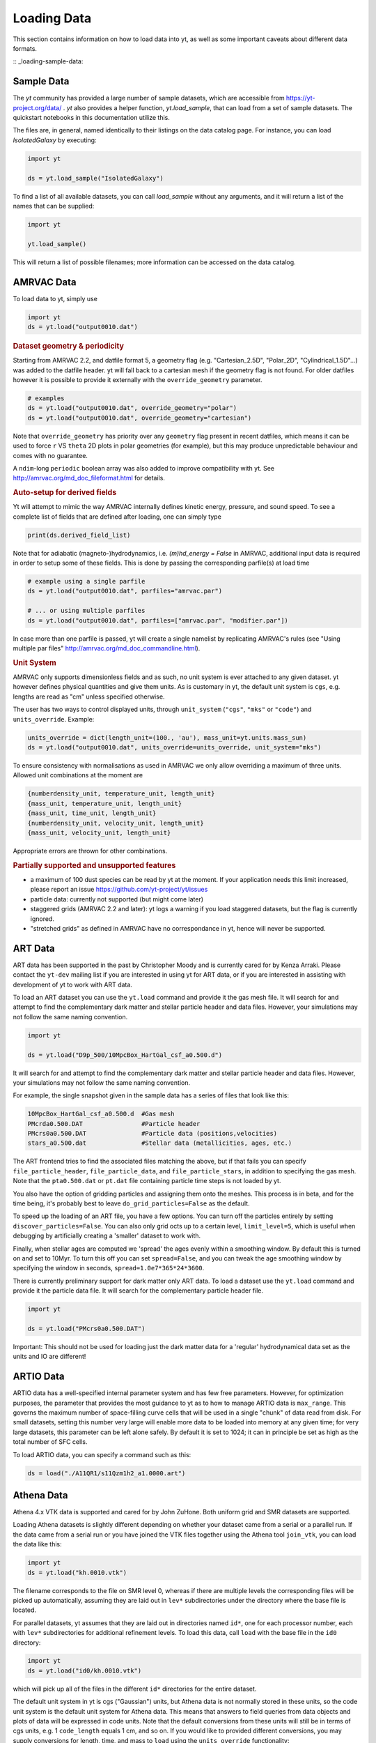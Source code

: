 .. _loading-data:

Loading Data
============

This section contains information on how to load data into yt, as well as
some important caveats about different data formats.

:: _loading-sample-data:

Sample Data
-----------

The `yt` community has provided a large number of sample datasets, which are
accessible from https://yt-project.org/data/ .  `yt` also provides a helper
function, `yt.load_sample`, that can load from a set of sample datasets.  The
quickstart notebooks in this documentation utilize this.

The files are, in general, named identically to their listings on the data
catalog page.  For instance, you can load `IsolatedGalaxy` by executing:

.. code-block:: python

   import yt

   ds = yt.load_sample("IsolatedGalaxy")

To find a list of all available datasets, you can call `load_sample` without any arguments, and it will return a list of the names that can be supplied:

.. code-block:: python

   import yt

   yt.load_sample()

This will return a list of possible filenames; more information can be accessed on the data catalog.

.. _loading-amrvac-data:

AMRVAC Data
-----------

.. note:
   This frontend is brand new and may be subject to rapid change in the
   near future.

To load data to yt, simply use

.. code-block::

  import yt
  ds = yt.load("output0010.dat")


.. rubric:: Dataset geometry & periodicity

Starting from AMRVAC 2.2, and datfile format 5, a geometry flag
(e.g. "Cartesian_2.5D", "Polar_2D", "Cylindrical_1.5D"...) was added
to the datfile header.  yt will fall back to a cartesian mesh if the
geometry flag is not found.  For older datfiles however it is possible
to provide it externally with the ``override_geometry`` parameter.

.. code-block:: python

  # examples
  ds = yt.load("output0010.dat", override_geometry="polar")
  ds = yt.load("output0010.dat", override_geometry="cartesian")

Note that ``override_geometry`` has priority over any ``geometry`` flag
present in recent datfiles, which means it can be used to force ``r``
VS ``theta`` 2D plots in polar geometries (for example), but this may
produce unpredictable behaviour and comes with no guarantee.

A ``ndim``-long ``periodic`` boolean array was also added to improve
compatibility with yt. See http://amrvac.org/md_doc_fileformat.html
for details.

.. rubric:: Auto-setup for derived fields

Yt will attempt to mimic the way AMRVAC internally defines kinetic energy,
pressure, and sound speed. To see a complete list of fields that are defined after
loading, one can simply type

.. code-block:: python

  print(ds.derived_field_list)

Note that for adiabatic (magneto-)hydrodynamics, i.e. `(m)hd_energy = False` in
AMRVAC, additional input data is required in order to setup some of these fields.
This is done by passing the corresponding parfile(s) at load time

.. code-block:: python

  # example using a single parfile
  ds = yt.load("output0010.dat", parfiles="amrvac.par")

  # ... or using multiple parfiles
  ds = yt.load("output0010.dat", parfiles=["amrvac.par", "modifier.par"])

In case more than one parfile is passed, yt will create a single namelist by
replicating AMRVAC's rules (see "Using multiple par files"
http://amrvac.org/md_doc_commandline.html).


.. rubric:: Unit System

AMRVAC only supports dimensionless fields and as such, no unit system
is ever attached to any given dataset.  yt however defines physical
quantities and give them units. As is customary in yt, the default
unit system is ``cgs``, e.g. lengths are read as "cm" unless specified
otherwise.

The user has two ways to control displayed units, through
``unit_system`` (``"cgs"``, ``"mks"`` or ``"code"``) and
``units_override``. Example:

.. code-block:: python

  units_override = dict(length_unit=(100., 'au'), mass_unit=yt.units.mass_sun)
  ds = yt.load("output0010.dat", units_override=units_override, unit_system="mks")

To ensure consistency with normalisations as used in AMRVAC we only allow
overriding a maximum of three units. Allowed unit combinations at the moment are

.. code-block:: none

  {numberdensity_unit, temperature_unit, length_unit}
  {mass_unit, temperature_unit, length_unit}
  {mass_unit, time_unit, length_unit}
  {numberdensity_unit, velocity_unit, length_unit}
  {mass_unit, velocity_unit, length_unit}

Appropriate errors are thrown for other combinations.


.. rubric:: Partially supported and unsupported features

* a maximum of 100 dust species can be read by yt at the moment.
  If your application needs this limit increased, please report an issue
  https://github.com/yt-project/yt/issues
* particle data: currently not supported (but might come later)
* staggered grids (AMRVAC 2.2 and later): yt logs a warning if you load
  staggered datasets, but the flag is currently ignored.
* "stretched grids" as defined in AMRVAC have no correspondance in yt,
  hence will never be supported.

.. note
   Ghost cells exist in .dat files but never read by yt.

.. _loading-art-data:

ART Data
--------

ART data has been supported in the past by Christopher Moody and is currently
cared for by Kenza Arraki.  Please contact the ``yt-dev`` mailing list if you
are interested in using yt for ART data, or if you are interested in assisting
with development of yt to work with ART data.

To load an ART dataset you can use the ``yt.load`` command and provide it the
gas mesh file. It will search for and attempt to find the complementary dark
matter and stellar particle header and data files. However, your simulations may
not follow the same naming convention.

.. code-block:: python

   import yt

   ds = yt.load("D9p_500/10MpcBox_HartGal_csf_a0.500.d")


It will search for and attempt to find the complementary dark matter and stellar
particle header and data files. However, your simulations may not follow the
same naming convention.

For example, the single snapshot given in the sample data has a series of files
that look like this:

.. code-block:: none

   10MpcBox_HartGal_csf_a0.500.d  #Gas mesh
   PMcrda0.500.DAT                #Particle header
   PMcrs0a0.500.DAT               #Particle data (positions,velocities)
   stars_a0.500.dat               #Stellar data (metallicities, ages, etc.)

The ART frontend tries to find the associated files matching the
above, but if that fails you can specify ``file_particle_header``,
``file_particle_data``, and ``file_particle_stars``, in addition to
specifying the gas mesh. Note that the ``pta0.500.dat`` or ``pt.dat``
file containing particle time steps is not loaded by yt.

You also have the option of gridding particles and assigning them onto the
meshes.  This process is in beta, and for the time being, it's probably best to
leave ``do_grid_particles=False`` as the default.

To speed up the loading of an ART file, you have a few options. You can turn
off the particles entirely by setting ``discover_particles=False``. You can
also only grid octs up to a certain level, ``limit_level=5``, which is useful
when debugging by artificially creating a 'smaller' dataset to work with.

Finally, when stellar ages are computed we 'spread' the ages evenly within a
smoothing window. By default this is turned on and set to 10Myr. To turn this
off you can set ``spread=False``, and you can tweak the age smoothing window
by specifying the window in seconds, ``spread=1.0e7*365*24*3600``.

There is currently preliminary support for dark matter only ART data. To load a
dataset use the ``yt.load`` command and provide it the particle data file. It
will search for the complementary particle header file.

.. code-block:: python

   import yt

   ds = yt.load("PMcrs0a0.500.DAT")

Important: This should not be used for loading just the dark matter
data for a 'regular' hydrodynamical data set as the units and IO are
different!


.. _loading-artio-data:

ARTIO Data
----------

ARTIO data has a well-specified internal parameter system and has few free
parameters.  However, for optimization purposes, the parameter that provides
the most guidance to yt as to how to manage ARTIO data is ``max_range``.  This
governs the maximum number of space-filling curve cells that will be used in a
single "chunk" of data read from disk.  For small datasets, setting this number
very large will enable more data to be loaded into memory at any given time;
for very large datasets, this parameter can be left alone safely.  By default
it is set to 1024; it can in principle be set as high as the total number of
SFC cells.

To load ARTIO data, you can specify a command such as this:

.. code-block:: python

   ds = load("./A11QR1/s11Qzm1h2_a1.0000.art")

.. _loading-athena-data:

Athena Data
-----------

Athena 4.x VTK data is supported and cared for by John ZuHone. Both uniform grid
and SMR datasets are supported.

.. note:
   yt also recognizes Fargo3D data written to VTK files as
   Athena data, but support for Fargo3D data is preliminary.

Loading Athena datasets is slightly different depending on whether
your dataset came from a serial or a parallel run. If the data came
from a serial run or you have joined the VTK files together using the
Athena tool ``join_vtk``, you can load the data like this:

.. code-block:: python

   import yt
   ds = yt.load("kh.0010.vtk")

The filename corresponds to the file on SMR level 0, whereas if there
are multiple levels the corresponding files will be picked up
automatically, assuming they are laid out in ``lev*`` subdirectories
under the directory where the base file is located.

For parallel datasets, yt assumes that they are laid out in
directories named ``id*``, one for each processor number, each with
``lev*`` subdirectories for additional refinement levels. To load this
data, call ``load`` with the base file in the ``id0`` directory:

.. code-block:: python

   import yt
   ds = yt.load("id0/kh.0010.vtk")

which will pick up all of the files in the different ``id*`` directories for
the entire dataset.

The default unit system in yt is cgs ("Gaussian") units, but Athena data is not
normally stored in these units, so the code unit system is the default unit
system for Athena data. This means that answers to field queries from data
objects and plots of data will be expressed in code units. Note that the default
conversions from these units will still be in terms of cgs units, e.g. 1
``code_length`` equals 1 cm, and so on. If you would like to provided different
conversions, you may supply conversions for length, time, and mass to ``load``
using the ``units_override`` functionality:

.. code-block:: python

   import yt

   units_override = {"length_unit": (1.0, "Mpc"),
                     "time_unit": (1.0, "Myr"),
                     "mass_unit": (1.0e14, "Msun")}

   ds = yt.load("id0/cluster_merger.0250.vtk", units_override=units_override)

This means that the yt fields, e.g. ``("gas","density")``,
``("gas","velocity_x")``, ``("gas","magnetic_field_x")``, will be in cgs units
(or whatever unit system was specified), but the Athena fields, e.g.,
``("athena","density")``, ``("athena","velocity_x")``,
``("athena","cell_centered_B_x")``, will be in code units.

Some 3D Athena outputs may have large grids (especially parallel datasets
subsequently joined with the ``join_vtk`` script), and may benefit from being
subdivided into "virtual grids". For this purpose, one can pass in the
``nprocs`` parameter:

.. code-block:: python

   import yt

   ds = yt.load("sloshing.0000.vtk", nprocs=8)

which will subdivide each original grid into ``nprocs`` grids. Note that this
parameter is independent of the number of MPI tasks assigned to analyze the data
set in parallel (see :ref:`parallel-computation`), and ideally should be (much)
larger than this.

.. note::

    Virtual grids are only supported (and really only necessary) for 3D data.

Alternative values for the following simulation parameters may be specified
using a ``parameters`` dict, accepting the following keys:

* ``gamma``: ratio of specific heats, Type: Float. If not specified, 
  :math:`\gamma = 5/3` is assumed.
* ``geometry``: Geometry type, currently accepts ``"cartesian"`` or
  ``"cylindrical"``. Default is ``"cartesian"``.
* ``periodicity``: Is the domain periodic? Type: Tuple of boolean values
  corresponding to each dimension. Defaults to ``True`` in all directions.
* ``mu``: mean molecular weight, Type: Float. If not specified, :math:`\mu = 0.6`
  (for a fully ionized primordial plasma) is assumed.

.. code-block:: python

   import yt

   parameters = {"gamma":4./3., "geometry":"cylindrical",
                 "periodicity":(False,False,False)}

   ds = yt.load("relativistic_jet_0000.vtk", parameters=parameters)

.. rubric:: Caveats

* yt primarily works with primitive variables. If the Athena dataset contains
  conservative variables, the yt primitive fields will be generated from the
  conserved variables on disk.
* Special relativistic datasets may be loaded, but at this time not all of
  their fields are fully supported. In particular, the relationships between
  quantities such as pressure and thermal energy will be incorrect, as it is
  currently assumed that their relationship is that of an ideal a
  :math:`\gamma`-law equation of state. This will be rectified in a future
  release.
* Domains may be visualized assuming periodicity.
* Particle list data is currently unsupported.

.. note::

   The old behavior of supplying unit conversions using a ``parameters``
   dict supplied to ``load`` for Athena datasets is still supported, but is
   being deprecated in favor of ``units_override``, which provides the same
   functionality.

.. _loading-athena-pp-data:

Athena++ Data
-------------

Athena++ HDF5 data is supported and cared for by John ZuHone. Uniform-grid, SMR,
and AMR datasets in cartesian coordinates are fully supported. Support for
curvilinear coordinates and logarithmic cell sizes exists, but is preliminary.
For the latter type of dataset, the data will be loaded in as a semi-structured
mesh dataset. See :ref:`loading-semi-structured-mesh-data` for more details on
how this works in yt.

The default unit system in yt is cgs ("Gaussian") units, but Athena++ data is
not normally stored in these units, so the code unit system is the default unit
system for Athena++ data. This means that answers to field queries from data
objects and plots of data will be expressed in code units. Note that the default
conversions from these units will still be in terms of cgs units, e.g. 1
``code_length`` equals 1 cm, and so on. If you would like to provided different
conversions, you may supply conversions for length, time, and mass to ``load``
using the ``units_override`` functionality:

.. code-block:: python

   import yt

   units_override = {"length_unit":(1.0,"Mpc"),
                     "time_unit"(1.0,"Myr"),
                     "mass_unit":(1.0e14,"Msun")}

   ds = yt.load("AM06/AM06.out1.00400.athdf", units_override=units_override)

This means that the yt fields, e.g. ``("gas","density")``,
``("gas","velocity_x")``, ``("gas","magnetic_field_x")``, will be in cgs units
(or whatever unit system was specified), but the Athena fields, e.g.,
``("athena_pp","density")``, ``("athena_pp","vel1")``, ``("athena_pp","Bcc1")``,
will be in code units.

Alternative values for the following simulation parameters may be specified
using a ``parameters`` dict, accepting the following keys:

* ``gamma``: ratio of specific heats, Type: Float. If not specified, 
  :math:`\gamma = 5/3` is assumed.
* ``geometry``: Geometry type, currently accepts ``"cartesian"`` or
  ``"cylindrical"``. Default is ``"cartesian"``.
* ``periodicity``: Is the domain periodic? Type: Tuple of boolean values
  corresponding to each dimension. Defaults to ``True`` in all directions.
* ``mu``: mean molecular weight, Type: Float. If not specified, :math:`\mu = 0.6`
  (for a fully ionized primordial plasma) is assumed.

.. rubric:: Caveats

* yt primarily works with primitive variables. If the Athena++ dataset contains
  conservative variables, the yt primitive fields will be generated from the
  conserved variables on disk.
* Special relativistic datasets may be loaded, but at this time not all of their
  fields are fully supported. In particular, the relationships between
  quantities such as pressure and thermal energy will be incorrect, as it is
  currently assumed that their relationship is that of an ideal
  :math:`\gamma`-law equation of state. This will be rectified in a future
  release.
* Domains may be visualized assuming periodicity.

.. _loading-orion-data:

AMReX / BoxLib Data
-------------------

AMReX and BoxLib share a frontend (currently named `boxlib`), since
the file format nearly identical.  yt has been tested with AMReX/BoxLib
data generated by Orion, Nyx, Maestro, Castro, IAMR, and
WarpX. Currently it is cared for by a combination of Andrew Myers,
Matthew Turk, and Mike Zingale.

To load an AMReX/BoxLib dataset, you can use the ``yt.load`` command on
the plotfile directory name.  In general, you must also have the
``inputs`` file in the base directory, but Maestro, Castro, Nyx, and WarpX will get
all the necessary parameter information from the ``job_info`` file in
the plotfile directory.  For instance, if you were in a
directory with the following files:

.. code-block:: none

   inputs
   pltgmlcs5600/
   pltgmlcs5600/Header
   pltgmlcs5600/Level_0
   pltgmlcs5600/Level_0/Cell_H
   pltgmlcs5600/Level_1
   pltgmlcs5600/Level_1/Cell_H
   pltgmlcs5600/Level_2
   pltgmlcs5600/Level_2/Cell_H
   pltgmlcs5600/Level_3
   pltgmlcs5600/Level_3/Cell_H
   pltgmlcs5600/Level_4
   pltgmlcs5600/Level_4/Cell_H

You would feed it the filename ``pltgmlcs5600``:

.. code-block:: python

   import yt
   ds = yt.load("pltgmlcs5600")

For Maestro, Castro, Nyx, and WarpX, you would not need the ``inputs`` file, and you
would have a ``job_info`` file in the plotfile directory.

.. rubric:: Caveats

* yt does not read the Maestro base state (although you can have Maestro
  map it to a full Cartesian state variable before writing the plotfile
  to get around this).  E-mail the dev list if you need this support.
* yt supports AMReX/BoxLib particle data stored in the standard format used
  by Nyx and WarpX, and optionally Castro. It currently does not support the ASCII particle
  data used by Maestro and Castro.
* For Maestro, yt aliases either "tfromp" or "tfromh to" ``temperature``
  depending on the value of the ``use_tfromp`` runtime parameter.
* For Maestro, some velocity fields like ``velocity_magnitude`` or
  ``mach_number`` will always use the on-disk value, and not have yt
  derive it, due to the complex interplay of the base state velocity.

Viewing raw fields in WarpX
^^^^^^^^^^^^^^^^^^^^^^^^^^^

Most AMReX/BoxLib codes output cell-centered data. If the underlying discretization
is not cell-centered, then fields are typically averaged to cell centers before
they are written to plot files for visualization. WarpX, however, has the option
to output the raw (i.e., not averaged to cell centers) data as well.  If you
run your WarpX simulation with ``warpx.plot_raw_fields = 1`` in your inputs
file, then you should get an additional ``raw_fields`` subdirectory inside your
plot file. When you load this dataset, yt will have additional on-disk fields
defined, with the "raw" field type:

.. code-block:: python

    import yt
    ds = yt.load("Laser/plt00015/")
    print(ds.field_list)

The raw fields in WarpX are nodal in at least one direction. We define a field
to be "nodal" in a given direction if the field data is defined at the "low"
and "high" sides of the cell in that direction, rather than at the cell center.
Instead of returning one field value per cell selected, nodal fields return a
number of values, depending on their centering. This centering is marked by
a `nodal_flag` that describes whether the fields is nodal in each dimension.
``nodal_flag = [0, 0, 0]`` means that the field is cell-centered, while
``nodal_flag = [0, 0, 1]`` means that the field is nodal in the z direction
and cell centered in the others, i.e. it is defined on the z faces of each cell.
``nodal_flag = [1, 1, 0]`` would mean that the field is centered in the z direction,
but nodal in the other two, i.e. it lives on the four cell edges that are normal
to the z direction.

.. code-block:: python

    ds.index
    ad = ds.all_data()
    print(ds.field_info[('raw', 'Ex')].nodal_flag)
    print(ad['raw', 'Ex'].shape)
    print(ds.field_info[('raw', 'Bx')].nodal_flag)
    print(ad['raw', 'Bx'].shape)
    print(ds.field_info[('boxlib', 'Bx')].nodal_flag)
    print(ad['boxlib', 'Bx'].shape)

Here, the field ``('raw', 'Ex')`` is nodal in two directions, so four values per cell
are returned, corresponding to the four edges in each cell on which the variable
is defined. ``('raw', 'Bx')`` is nodal in one direction, so two values are returned
per cell. The standard, averaged-to-cell-centers fields are still available.

Currently, slices and data selection are implemented for nodal fields. Projections,
volume rendering, and many of the analysis modules will not work.

.. _loading-pluto-data:

Pluto Data
----------

Support for Pluto AMR data is provided through the Chombo frontend, which
is currently maintained by Andrew Myers. Pluto output files that don't use
the Chombo HDF5 format are currently not supported. To load a Pluto dataset,
you can use the ``yt.load`` command on the ``*.hdf5`` files. For example, the
KelvinHelmholtz sample dataset is a directory that contains the following
files:

.. code-block:: none

   data.0004.hdf5
   pluto.ini

To load it, you can navigate into that directory and do:

.. code-block:: python

   import yt
   ds = yt.load("data.0004.hdf5")

The ``pluto.ini`` file must also be present alongside the HDF5 file.
By default, all of the Pluto fields will be in code units.

.. _loading-enzo-data:

Enzo Data
---------

Enzo data is fully supported and cared for by Matthew Turk.  To load an Enzo
dataset, you can use the ``yt.load`` command and provide it the dataset name.
This would be the name of the output file, and it
contains no extension.  For instance, if you have the following files:

.. code-block:: none

   DD0010/
   DD0010/data0010
   DD0010/data0010.index
   DD0010/data0010.cpu0000
   DD0010/data0010.cpu0001
   DD0010/data0010.cpu0002
   DD0010/data0010.cpu0003

You would feed the ``load`` command the filename ``DD0010/data0010`` as
mentioned.

.. code-block:: python

   import yt
   ds = yt.load("DD0010/data0010")

.. rubric:: Caveats

* There are no major caveats for Enzo usage
* Units should be correct, if you utilize standard unit-setting routines.  yt
  will notify you if it cannot determine the units, although this
  notification will be passive.
* 2D and 1D data are supported, but the extraneous dimensions are set to be
  of length 1.0 in "code length" which may produce strange results for volume
  quantities.


Enzo MHDCT data
^^^^^^^^^^^^^^^

The electric and magnetic fields for Enzo MHDCT simulations are defined on cell
faces, unlike other Enzo fields which are defined at cell centers. In yt, we
call face-centered fields like this "nodal".  We define a field to be nodal in
a given direction if the field data is defined at the "low" and "high" sides of
the cell in that direction, rather than at the cell center.  Instead of
returning one field value per cell selected, nodal fields return a number of
values, depending on their centering. This centering is marked by a `nodal_flag`
that describes whether the fields is nodal in each dimension.  ``nodal_flag =
[0, 0, 0]`` means that the field is cell-centered, while ``nodal_flag = [0, 0,
1]`` means that the field is nodal in the z direction and cell centered in the
others, i.e. it is defined on the z faces of each cell.  ``nodal_flag = [1, 1,
0]`` would mean that the field is centered in the z direction, but nodal in the
other two, i.e. it lives on the four cell edges that are normal to the z
direction.

.. code-block:: python

    ds.index
    ad = ds.all_data()
    print(ds.field_info[('enzo', 'Ex')].nodal_flag)
    print(ad['raw', 'Ex'].shape)
    print(ds.field_info[('enzo', 'BxF')].nodal_flag)
    print(ad['raw', 'Bx'].shape)
    print(ds.field_info[('enzo', 'Bx')].nodal_flag)
    print(ad['boxlib', 'Bx'].shape)

Here, the field ``('enzo', 'Ex')`` is nodal in two directions, so four values
per cell are returned, corresponding to the four edges in each cell on which the
variable is defined. ``('enzo', 'BxF')`` is nodal in one direction, so two
values are returned per cell. The standard, non-nodal field ``('enzo', 'Bx')``
is also available.

Currently, slices and data selection are implemented for nodal
fields. Projections, volume rendering, and many of the analysis modules will not
work.

.. _loading-enzop-data:

Enzo-P Data
-----------

Enzo-P outputs have three types of files.

.. code-block:: none

   hello-0200/
   hello-0200/hello-0200.block_list
   hello-0200/hello-0200.file_list
   hello-0200/hello-0200.hello-c0020-p0000.h5

To load Enzo-P data into yt, provide the block list file:

.. code-block:: python

   import yt
   ds = yt.load("hello-0200/hello-0200.block_list")

Mesh and particle fields are fully supported for 1, 2, and 3D datasets.  Enzo-P
supports arbitrary particle types defined by the user.  The available particle
types will be known as soon as the dataset index is created.

.. code-block:: python

   ds = yt.load("ENZOP_DD0140/ENZOP_DD0140.block_list")
   ds.index
   print(ds.particle_types)
   print(ds.particle_type_counts)
   print(ds.r["dark", "particle_position"])

.. rubric:: Caveats

* The Enzo-P output format is still evolving somewhat as the code is being
  actively developed. This frontend will be updated as development continues
  and backward compatibility may occasionally be broken until the file format
  has converged.

.. _loading-exodusii-data:

Exodus II Data
--------------

.. note::

   To load Exodus II data, you need to have the `netcdf4 <http://unidata.github.io/
   netcdf4-python/>`_ python interface installed.

Exodus II is a file format for Finite Element datasets that is used by the MOOSE
framework for file IO. Support for this format (and for unstructured mesh data in
general) is a new feature as of yt 3.3, so while we aim to fully support it, we
also expect there to be some buggy features at present. Currently, yt can visualize
quads, hexes, triangles, and tetrahedral element types at first order. Additionally,
there is experimental support for the high-order visualization of 20-node hex elements.
Development of more high-order visualization capability is a work in progress.

To load an Exodus II dataset, you can use the ``yt.load`` command on the Exodus II
file:

.. code-block:: python

   import yt
   ds = yt.load("MOOSE_sample_data/out.e-s010", step=0)

Because Exodus II datasets can have multiple steps (which can correspond to time steps,
Picard iterations, non-linear solve iterations, etc...), you can also specify a step
argument when you load an Exodus II data that defines the index at which to look when
you read data from the file. Omitting this argument is the same as passing in 0, and
setting ``step=-1`` selects the last time output in the file.

You can access the connectivity information directly by doing:

.. code-block:: python

   import yt
   ds = yt.load("MOOSE_sample_data/out.e-s010", step=-1)
   print(ds.index.meshes[0].connectivity_coords)
   print(ds.index.meshes[0].connectivity_indices)
   print(ds.index.meshes[1].connectivity_coords)
   print(ds.index.meshes[1].connectivity_indices)

This particular dataset has two meshes in it, both of which are made of 8-node hexes.
yt uses a field name convention to access these different meshes in plots and data
objects. To see all the fields found in a particular dataset, you can do:

.. code-block:: python

   import yt
   ds = yt.load("MOOSE_sample_data/out.e-s010")
   print(ds.field_list)

This will give you a list of field names like ``('connect1', 'diffused')`` and
``('connect2', 'convected')``. Here, fields labelled with ``'connect1'`` correspond to the
first mesh, and those with ``'connect2'`` to the second, and so on. To grab the value
of the ``'convected'`` variable at all the nodes in the first mesh, for example, you
would do:

.. code-block:: python

   import yt
   ds = yt.load("MOOSE_sample_data/out.e-s010")
   ad = ds.all_data()  # geometric selection, this just grabs everything
   print(ad['connect1', 'convected'])

In this dataset, ``('connect1', 'convected')`` is nodal field, meaning that the field values
are defined at the vertices of the elements. If we examine the shape of the returned array:

.. code-block:: python

   import yt
   ds = yt.load("MOOSE_sample_data/out.e-s010")
   ad = ds.all_data()
   print(ad['connect1', 'convected'].shape)

we see that this mesh has 12480 8-node hexahedral elements, and that we get 8 field values
for each element. To get the vertex positions at which these field values are defined, we
can do, for instance:

.. code-block:: python

   import yt
   ds = yt.load("MOOSE_sample_data/out.e-s010")
   ad = ds.all_data()
   print(ad['connect1', 'vertex_x'])

If we instead look at an element-centered field, like ``('connect1', 'conv_indicator')``,
we get:

.. code-block:: python

   import yt
   ds = yt.load("MOOSE_sample_data/out.e-s010")
   ad = ds.all_data()
   print(ad['connect1', 'conv_indicator'].shape)

we instead get only one field value per element.

For information about visualizing unstructured mesh data, including Exodus II datasets,
please see :ref:`unstructured-mesh-slices` and :ref:`unstructured_mesh_rendering`.

Displacement Fields
^^^^^^^^^^^^^^^^^^^

Finite element codes often solve for the displacement of each vertex from its
original position as a node variable, rather than updating the actual vertex
positions with time. For analysis and visualization, it is often useful to turn
these displacements on or off, and to be able to scale them arbitrarily to
emphasize certain features of the solution. To allow this, if ``yt`` detects
displacement fields in an Exodus II dataset (using the convention that they will
be named ``disp_x``, ``disp_y``, etc...), it will optionally add these to
the mesh vertex positions for the purposes of visualization. Displacement fields
can be controlled when a dataset is loaded by passing in an optional dictionary
to the ``yt.load`` command. This feature is turned off by default, meaning that
a dataset loaded as

.. code-block:: python

   import yt
   ds = yt.load("MOOSE_sample_data/mps_out.e")

will not include the displacements in the vertex positions. The displacements can
be turned on separately for each mesh in the file by passing in a tuple of
(scale, offset) pairs for the meshes you want to enable displacements for.
For example, the following code snippet turns displacements on for the second
mesh, but not the first:

.. code-block:: python

    import yt
    ds = yt.load("MOOSE_sample_data/mps_out.e", step=10,
                 displacements={'connect2': (1.0, [0.0, 0.0, 0.0])})

The displacements can also be scaled by an arbitrary factor before they are
added in to the vertex positions. The following code turns on displacements
for both ``connect1`` and ``connect2``, scaling the former by a factor of 5.0
and the later by a factor of 10.0:

.. code-block:: python

    import yt
    ds = yt.load("MOOSE_sample_data/mps_out.e", step=10,
                 displacements={'connect1': (5.0, [0.0, 0.0, 0.0]),
                                'connect2': (10.0, [0.0, 0.0, 0.0])})

Finally, we can also apply an arbitrary offset to the mesh vertices after
the scale factor is applied. For example, the following code scales all
displacements in the second mesh by a factor of 5.0, and then shifts
each vertex in the mesh by 1.0 unit in the z-direction:

.. code-block:: python

    import yt
    ds = yt.load("MOOSE_sample_data/mps_out.e", step=10,
                  displacements={'connect2': (5.0, [0.0, 0.0, 1.0])})

.. _loading-fits-data:

FITS Data
---------

FITS data is *mostly* supported and cared for by John ZuHone. In order to
read FITS data, `AstroPy <https://www.astropy.org>`_ must be installed. FITS
data cubes can be loaded in the same way by yt as other datasets. yt
can read FITS image files that have the following (case-insensitive) suffixes:

* fits
* fts
* fits.gz
* fts.gz

yt can currently read two kinds of FITS files: FITS image files and FITS
binary table files containing positions, times, and energies of X-ray
events. These are described in more detail below. 

Types of FITS Datasets Supported by yt
^^^^^^^^^^^^^^^^^^^^^^^^^^^^^^^^^^^^^^

yt FITS Data Standard
"""""""""""""""""""""

yt has facilities for creating 2 and 3-dimensional FITS images from derived, 
fixed-resolution data products from other datasets. These include images 
produced from slices, projections, and 3D covering grids. The resulting
FITS images are fully-describing in that unit, parameter, and coordinate 
information is passed from the original dataset. These can be created via the 
:class:`~yt.visualization.fits_image.FITSImageData` class and its subclasses. 
For information about how to use these special classes, see 
:ref:`writing_fits_images`.

Once you have produced a FITS file in this fashion, you can load it using
yt and it will be detected as a ``YTFITSDataset`` object, and it can be analyzed
in the same way as any other dataset in yt. 

Astronomical Image Data
"""""""""""""""""""""""

These files are one of three types:

* Generic two-dimensional FITS images in sky coordinates
* Three or four-dimensional "spectral cubes"
* *Chandra* event files

These FITS images typically are in celestial or galactic coordinates, and
for 3D spectral cubes the third axis is typically in velocity, wavelength,
or frequency units. For these datasets, since yt does not yet recognize 
non-spatial axes, the coordinates are in units of the image pixels. The
coordinates of these pixels in the WCS coordinate systems will be available
in separate fields. 

Often, the aspect ratio of 3D spectral cubes can be far from unity. Because yt
sets the pixel scale as the ``code_length``, certain visualizations (such as
volume renderings) may look extended or distended in ways that are
undesirable. To adjust the width in ``code_length`` of the spectral axis, set
``spectral_factor`` equal to a constant which gives the desired scaling, or set
it to ``"auto"`` to make the width the same as the largest axis in the sky
plane:

.. code-block:: python

   ds = yt.load("m33_hi.fits.gz", spectral_factor=0.1)

For 4D spectral cubes, the fourth axis is assumed to be composed of different 
fields altogether (e.g., Stokes parameters for radio data).

*Chandra* X-ray event data, which is in tabular form, will be loaded as 
particle fields in yt, but a grid will be constructed from the WCS 
information in the FITS header. There is a helper function, 
``setup_counts_fields``, which may be used to make deposited image fields 
from the event data for different energy bands (for an example see 
:ref:`xray_fits`).

Generic FITS Images
"""""""""""""""""""

If the FITS file contains images but does not have adequate header information
to fall into one of the above categories, yt will still load the data, but 
the resulting field and/or coordinate information will necessarily be 
incomplete. Field names may not be descriptive, and units may be incorrect. To
get the full use out of yt for FITS files, make sure that the file is sufficiently
self-descripting to fall into one of the above categories.

Making the Most of yt for FITS Data
^^^^^^^^^^^^^^^^^^^^^^^^^^^^^^^^^^^

yt will load data without WCS information and/or some missing header keywords, 
but the resulting field and/or coordinate information will necessarily be 
incomplete. For example, field names may not be descriptive, and units will not 
be correct. To get the full use out of yt for FITS files, make sure that for
each image HDU the following standard header keywords have sensible values:

* ``CDELTx``: The pixel width in along axis ``x``
* ``CRVALx``: The coordinate value at the reference position along axis ``x``
* ``CRPIXx``: The reference pixel along axis ``x``
* ``CTYPEx``: The projection type of axis ``x``
* ``CUNITx``: The units of the coordinate along axis ``x``
* ``BTYPE``: The type of the image, this will be used as the field name
* ``BUNIT``: The units of the image

FITS header keywords can easily be updated using AstroPy. For example,
to set the ``BTYPE`` and ``BUNIT`` keywords:

.. code-block:: python

   from astropy.io import fits
   f = fits.open("xray_flux_image.fits", mode="update")
   f[0].header["BUNIT"] = "cts/s/pixel"
   f[0].header["BTYPE"] = "flux"
   f.flush()
   f.close()


FITS Data Decomposition
^^^^^^^^^^^^^^^^^^^^^^^

Though a FITS image is composed of a single array in the FITS file,
upon being loaded into yt it is automatically decomposed into grids:

.. code-block:: python

   import yt
   ds = yt.load("m33_hi.fits")
   ds.print_stats()

.. parsed-literal::

   level  # grids         # cells     # cells^3
   ----------------------------------------------
     0       512          981940800       994
   ----------------------------------------------
             512          981940800

For 3D spectral-cube data, the decomposition into grids will be done along the
spectral axis since this will speed up many common operations for this
particular type of dataset.

yt will generate its own domain decomposition, but the number of grids can be
set manually by passing the ``nprocs`` parameter to the ``load`` call:

.. code-block:: python

   ds = yt.load("m33_hi.fits", nprocs=64)

Fields in FITS Datasets
^^^^^^^^^^^^^^^^^^^^^^^

Multiple fields can be included in a FITS dataset in several different ways.
The first way, and the simplest, is if more than one image HDU is
contained within the same file. The field names will be determined by the
value of ``BTYPE`` in the header, and the field units will be determined by
the value of ``BUNIT``. The second way is if a dataset has a fourth axis,
with each slice along this axis corresponding to a different field. In this
case, the field names will be determined by the value of the ``CTYPE4`` keyword
and the index of the slice. So, for example, if ``BTYPE`` = ``"intensity"`` and
``CTYPE4`` = ``"stokes"``, then the fields will be named
``"intensity_stokes_1"``, ``"intensity_stokes_2"``, and so on.

The third way is if auxiliary files are included along with the main file, like so:

.. code-block:: python

   ds = yt.load("flux.fits", auxiliary_files=["temp.fits","metal.fits"])

The image blocks in each of these files will be loaded as a separate field,
provided they have the same dimensions as the image blocks in the main file.

Additionally, fields corresponding to the WCS coordinates will be generated
based on the corresponding ``CTYPEx`` keywords. When queried, these fields
will be generated from the pixel coordinates in the file using the WCS
transformations provided by AstroPy.

.. note::

  Each FITS image from a single dataset, whether from one file or from one of
  multiple files, must have the same dimensions and WCS information as the
  first image in the primary file. If this is not the case,
  yt will raise a warning and will not load this field.

.. _additional_fits_options:

Additional Options
^^^^^^^^^^^^^^^^^^

The following are additional options that may be passed to the ``load`` command
when analyzing FITS data:

``nan_mask``
""""""""""""

FITS image data may include ``NaNs``. If you wish to mask this data out,
you may supply a ``nan_mask`` parameter, which may either be a
single floating-point number (applies to all fields) or a Python dictionary
containing different mask values for different fields:

.. code-block:: python

   # passing a single float for all images
   ds = yt.load("m33_hi.fits", nan_mask=0.0)

   # passing a dict
   ds = yt.load("m33_hi.fits", nan_mask={"intensity":-1.0,"temperature":0.0})

``suppress_astropy_warnings``
"""""""""""""""""""""""""""""

Generally, AstroPy may generate a lot of warnings about individual FITS
files, many of which you may want to ignore. If you want to see these
warnings, set ``suppress_astropy_warnings = False``.

Miscellaneous Tools for Use with FITS Data
^^^^^^^^^^^^^^^^^^^^^^^^^^^^^^^^^^^^^^^^^^

A number of tools have been prepared for use with FITS data that enhance yt's
visualization and analysis capabilities for this particular type of data. These
are included in the ``yt.frontends.fits.misc`` module, and can be imported like
so:

.. code-block:: python

  from yt.frontends.fits.misc import setup_counts_fields, PlotWindowWCS, ds9_region

``setup_counts_fields``
"""""""""""""""""""""""

This function can be used to create image fields from X-ray counts data in
different energy bands:

.. code-block:: python

  ebounds = [(0.1,2.0),(2.0,5.0)] # Energies are in keV
  setup_counts_fields(ds, ebounds)

which would make two fields, ``"counts_0.1-2.0"`` and ``"counts_2.0-5.0"``,
and add them to the field registry for the dataset ``ds``.

``ds9_region``
""""""""""""""

This function takes a `ds9 <http://ds9.si.edu/site/Home.html>`_ region and
creates a "cut region" data container from it, that can be used to select
the cells in the FITS dataset that fall within the region. To use this
functionality, the `pyregion <https://github.com/astropy/pyregion/>`_
package must be installed.

.. code-block:: python

  ds = yt.load("m33_hi.fits")
  circle_region = ds9_region(ds, "circle.reg")
  print(circle_region.quantities.extrema("flux"))


``PlotWindowWCS``
"""""""""""""""""

This class takes a on-axis ``SlicePlot`` or ``ProjectionPlot`` of FITS
data and adds celestial coordinates to the plot axes. To use it, a
version of AstroPy >= 1.3 must be installed.

.. code-block:: python

  wcs_slc = PlotWindowWCS(slc)
  wcs_slc.show() # for Jupyter notebooks
  wcs_slc.save()

``WCSAxes`` is still in an experimental state, but as its functionality
improves it will be utilized more here.

``create_spectral_slabs``
"""""""""""""""""""""""""

.. note::

  The following functionality requires the
  `spectral-cube <https://spectral-cube.readthedocs.io/en/latest/>`_ library to be
  installed.

If you have a spectral intensity dataset of some sort, and would like to
extract emission in particular slabs along the spectral axis of a certain
width, ``create_spectral_slabs`` can be used to generate a dataset with
these slabs as different fields. In this example, we use it to extract
individual lines from an intensity cube:

.. code-block:: python

  slab_centers = {'13CN': (218.03117, 'GHz'),
                  'CH3CH2CHO': (218.284256, 'GHz'),
                  'CH3NH2': (218.40956, 'GHz')}
  slab_width = (0.05, "GHz")
  ds = create_spectral_slabs("intensity_cube.fits",
                             slab_centers, slab_width,
                             nan_mask=0.0)

All keyword arguments to ``create_spectral_slabs`` are passed on to ``load`` when
creating the dataset (see :ref:`additional_fits_options` above). In the
returned dataset, the different slabs will be different fields, with the field
names taken from the keys in ``slab_centers``. The WCS coordinates on the
spectral axis are reset so that the center of the domain along this axis is
zero, and the left and right edges of the domain along this axis are
:math:`\pm` ``0.5*slab_width``.

Examples of Using FITS Data
^^^^^^^^^^^^^^^^^^^^^^^^^^^

The following Jupyter notebooks show examples of working with FITS data in yt,
which we recommend you look at in the following order:

* :ref:`radio_cubes`
* :ref:`xray_fits`
* :ref:`writing_fits_images`

.. _loading-flash-data:

FLASH Data
----------

FLASH HDF5 data is *mostly* supported and cared for by John ZuHone.  To load a
FLASH dataset, you can use the ``yt.load`` command and provide it the file name of
a plot file, checkpoint file, or particle file. Particle files require special handling
depending on the situation, the main issue being that they typically lack grid information.
The first case is when you have a plotfile and a particle file that you would like to
load together. In the simplest case, this occurs automatically. For instance, if you
were in a directory with the following files:

.. code-block:: none

   radio_halo_1kpc_hdf5_plt_cnt_0100 # plotfile
   radio_halo_1kpc_hdf5_part_0100 # particle file

where the plotfile and the particle file were created at the same time (therefore having
particle data consistent with the grid structure of the former). Notice also that the
prefix ``"radio_halo_1kpc_"`` and the file number ``100`` are the same. In this special case,
the particle file will be loaded automatically when ``yt.load`` is called on the plotfile.
This also works when loading a number of files in a time series.

If the two files do not have the same prefix and number, but they nevertheless have the same
grid structure and are at the same simulation time, the particle data may be loaded with the
``particle_filename`` optional argument to ``yt.load``:

.. code-block:: python

    import yt
    ds = yt.load("radio_halo_1kpc_hdf5_plt_cnt_0100", particle_filename="radio_halo_1kpc_hdf5_part_0100")

However, if you don't have a corresponding plotfile for a particle file, but would still
like to load the particle data, you can still call ``yt.load`` on the file. However, the
grid information will not be available, and the particle data will be loaded in a fashion
similar to other particle-based datasets in yt.

Mean Molecular Weight and Number Density Fields
^^^^^^^^^^^^^^^^^^^^^^^^^^^^^^^^^^^^^^^^^^^^^^^

The way the mean molecular weight and number density fields are defined depends on 
what type of simulation you are running. If you are running a simulation without 
species and a :math:`\gamma`-law equation of state, then the mean molecular weight
is defined using the ``eos_singleSpeciesA`` parameter in the FLASH dataset. If you
have multiple species and your dataset contains the FLASH field ``"abar"``, then
this is used as the mean molecular weight. In either case, the number density field
is calculated using this weight. 

If you are running a FLASH simulation where the fields ``"sumy"`` and ``"ye"`` are 
present, Then the mean molecular weight is the inverse of ``"sumy"``, and the fields 
``"El_number_density"``, ``"ion_number_density"``, and ``"number_density"`` are 
defined using the following mathematical definitions:

* ``"El_number_density"`` :math:`n_e = N_AY_e\rho`
* ``"ion_number_density"`` :math:`n_i = N_A\rho/\bar{A}`
* ``"number_density"`` :math:`n = n_e + n_i`

where :math:`n_e` and :math:`n_i` are the electron and ion number densities, 
:math:`\rho` is the mass density, :math:`Y_e` is the electron number per baryon,
:math:`\bar{A}` is the mean molecular weight, and :math:`N_A` is Avogadro's number.

.. rubric:: Caveats

* Please be careful that the units are correctly utilized; yt assumes cgs by default, but conversion to
  other :ref:`unit systems <unit_systems>` is also possible.

.. _loading-gadget-data:

Gadget Data
-----------

yt has support for reading Gadget data in both raw binary and HDF5 formats.  It
is able to access the particles as it would any other particle dataset, and it
can apply smoothing kernels to the data to produce both quantitative analysis
and visualization. See :ref:`loading-sph-data` for more details and
:ref:`gadget-notebook` for a detailed example of loading, analyzing, and
visualizing a Gadget dataset.  An example which makes use of a Gadget snapshot
from the OWLS project can be found at :ref:`owls-notebook`.

.. note:: 

   If you are loading a multi-file dataset with Gadget, you can either supply the *zeroth*
   file to the ``load`` command or the directory containing all of the files.
   For instance, to load the *zeroth* file: ``yt.load("snapshot_061.0.hdf5")`` . To
   give just the directory, if you have all of your ``snapshot_000.*`` files in a directory
   called ``snapshot_000``, do: ``yt.load("/path/to/snapshot_000")``.

Gadget data in HDF5 format can be loaded with the ``load`` command:

.. code-block:: python

   import yt
   ds = yt.load("snapshot_061.hdf5")

Gadget data in raw binary format can also be loaded with the ``load`` command.
This is supported for snapshots created with the ``SnapFormat`` parameter
set to 1 or 2.

.. code-block:: python

   import yt
   ds = yt.load("snapshot_061")

.. _particle-bbox:

Units and Bounding Boxes
^^^^^^^^^^^^^^^^^^^^^^^^

There are two additional pieces of information that may be needed.  If your
simulation is cosmological, yt can often guess the bounding box and the units of
the simulation.  However, for isolated simulations and for cosmological
simulations with non-standard units, these must be supplied by the user.  For
example, if a length unit of 1.0 corresponds to a kiloparsec, you can supply
this in the constructor.  yt can accept units such as ``Mpc``, ``kpc``, ``cm``,
``Mpccm/h`` and so on.  In particular, note that ``Mpc/h`` and ``Mpccm/h``
(``cm`` for comoving here) are usable unit definitions.

yt will attempt to use units for ``mass``, ``length`` and ``time`` as supplied
in the argument ``unit_base``.  The ``bounding_box`` argument is a list of
two-item tuples or lists that describe the left and right extents of the
particles. In this example we load a dataset with a custom bounding box
and units.

.. code-block:: python


   bbox = [[-600.0, 600.0], [-600.0, 600.0], [-600.0, 600.0]]
   unit_base = {
       'length': (1.0, 'kpc'),
       'velocity: (1.0, 'km/s'),
       'mass': (1.0, 'Msun')
   }

   ds = yt.load("snap_004", unit_base=unit_base, bounding_box=bbox)

In addition, you can use ``UnitLength_in_cm``, ``UnitVelocity_in_cm_per_s``,
and ``UnitMass_in_g`` as keys for the ``unit_base`` dictionary. These names
come from the names used in the Gadget runtime parameter file. This example
will initialize a dataset with the same units as the example above:

.. code-block:: python

  unit_base = {
      'UnitLength_in_cm': 3.09e21,
      'UnitVelocity_in_cm_per_s': 1e5
      'UnitMass_in_g': 1.989e33
   }

  ds = yt.load("snap_004", unit_base=unit_base, bounding_box=bbox)

.. _particle-indexing-criteria:

Indexing Criteria
^^^^^^^^^^^^^^^^^

yt generates a global mesh index via octree that governs the resolution of
volume elements.  This is governed by two parameters, ``n_ref`` and
``over_refine_factor``.  They are weak proxies for each other.  The first,
``n_ref``, governs how many particles in an oct results in that oct being
refined into eight child octs.  Lower values mean higher resolution; the
default is 64.  The second parameter, ``over_refine_factor``, governs how many
cells are in a given oct; the default value of 1 corresponds to 8 cells.
The number of cells in an oct is defined by the expression
``2**(3*over_refine_factor)``.

It's recommended that if you want higher-resolution, try reducing the value of
``n_ref`` to 32 or 16.

.. _gadget-field-spec:

Field Specifications
^^^^^^^^^^^^^^^^^^^^

Binary Gadget outputs often have additional fields or particle types that are
non-standard from the default Gadget distribution format.  These can be
specified in the call to ``GadgetDataset`` by either supplying one of the
sets of field specifications as a string or by supplying a field specification
itself.  As an example, yt has built-in definitions for ``default`` (the
default) and ``agora_unlv``.  Field specifications must be tuples, and must be
of this format:

.. code-block:: python

   default = ( "Coordinates",
               "Velocities",
               "ParticleIDs",
               "Mass",
               ("InternalEnergy", "Gas"),
               ("Density", "Gas"),
               ("SmoothingLength", "Gas"),
   )

This is the default specification used by the Gadget frontend.  It means that
the fields are, in order, Coordinates, Velocities, ParticleIDs, Mass, and the
fields InternalEnergy, Density and SmoothingLength *only* for Gas particles.
So for example, if you have defined a Metallicity field for the particle type
Halo, which comes right after ParticleIDs in the file, you could define it like
this:

.. code-block:: python

   my_field_def = ( "Coordinates",
               "Velocities",
               "ParticleIDs",
               ("Metallicity", "Halo"),
               "Mass",
               ("InternalEnergy", "Gas"),
               ("Density", "Gas"),
               ("SmoothingLength", "Gas"),
   )

To save time, you can utilize the plugins file for yt and use it to add items
to the dictionary where these definitions are stored.  You could do this like
so:

.. code-block:: python

   from yt.frontends.gadget.definitions import gadget_field_specs
   gadget_field_specs["my_field_def"] = my_field_def

Please also feel free to issue a pull request with any new field
specifications, as we're happy to include them in the main distribution!

.. _gadget-ptype-spec:

Particle Type Definitions
^^^^^^^^^^^^^^^^^^^^^^^^^

In some cases, research groups add new particle types or re-order them.  You
can supply alternate particle types by using the keyword ``ptype_spec`` to the
``GadgetDataset`` call.  The default for Gadget binary data is:

.. code-block:: python

   ( "Gas", "Halo", "Disk", "Bulge", "Stars", "Bndry" )

You can specify alternate names, but note that this may cause problems with the
field specification if none of the names match old names.

.. _gadget-header-spec:

Header Specification
^^^^^^^^^^^^^^^^^^^^

If you have modified the header in your Gadget binary file, you can specify an
alternate header specification with the keyword ``header_spec``.  This can
either be a list of strings corresponding to individual header types known to
yt, or it can be a combination of strings and header specifications.  The
default header specification (found in ``yt/frontends/sph/definitions.py``) is:

.. code-block:: python

   default      = (('Npart', 6, 'i'),
                   ('Massarr', 6, 'd'),
                   ('Time', 1, 'd'),
                   ('Redshift', 1, 'd'),
                   ('FlagSfr', 1, 'i'),
                   ('FlagFeedback', 1, 'i'),
                   ('Nall', 6, 'i'),
                   ('FlagCooling', 1, 'i'),
                   ('NumFiles', 1, 'i'),
                   ('BoxSize', 1, 'd'),
                   ('Omega0', 1, 'd'),
                   ('OmegaLambda', 1, 'd'),
                   ('HubbleParam', 1, 'd'),
                   ('FlagAge', 1, 'i'),
                   ('FlagMEtals', 1, 'i'),
                   ('NallHW', 6, 'i'),
                   ('unused', 16, 'i'))

These items will all be accessible inside the object ``ds.parameters``, which
is a dictionary.  You can add combinations of new items, specified in the same
way, or alternately other types of headers.  The other string keys defined are
``pad32``, ``pad64``, ``pad128``, and ``pad256`` each of which corresponds to
an empty padding in bytes.  For example, if you have an additional 256 bytes of
padding at the end, you can specify this with:

.. code-block:: python

   header_spec = "default+pad256"

Note that a single string like this means a single header block.  To specify
multiple header blocks, use a list of strings instead:

.. code-block:: python

  header_spec = ["default", "pad256"]

This can then be supplied to the constructor.  Note that you can also define
header items manually, for instance with:

.. code-block:: python

   from yt.frontends.gadget.definitions import gadget_header_specs

   gadget_header_specs["custom"] = (('some_value', 8, 'd'),
                                    ('another_value', 1, 'i'))
   header_spec = "default+custom"

The letters correspond to data types from the Python struct module.  Please
feel free to submit alternate header types to the main yt repository.

.. _specifying-gadget-units:

Specifying Units
^^^^^^^^^^^^^^^^

If you are running a cosmology simulation, yt will be able to guess the units
with some reliability.  However, if you are not and you do not specify a
dataset, yt will not be able to and will use the defaults of length
being 1.0 Mpc/h (comoving), velocity being in cm/s, and mass being in 10^10
Msun/h.  You can specify alternate units by supplying the ``unit_base`` keyword
argument of this form:

.. code-block:: python

   unit_base = {'length': (1.0, 'cm'), 'mass': (1.0, 'g'), 'time': (1.0, 's')}

yt will utilize length, mass and time to set up all other units.

.. _loading-swift-data:

SWIFT Data
----------

yt has support for reading in SWIFT data from the HDF5 file format. It is able
to access all particles and fields which are stored on-disk and it is also able
to generate derived fields, i.e, linear momentum from on-disk fields.

It is also possible to smooth the data onto a grid or an octree. This
interpolation can be done using an SPH kernel using either the scatter or gather
approach. The SWIFT frontend is supported and cared for by Ashley Kelly.

SWIFT data in HDF5 format can be loaded with the ``load`` command:

.. code-block:: python

   import yt
   ds = yt.load("EAGLE_6/eagle_0005.hdf5")

.. _arepo-data:

Arepo Data
----------

Arepo data is currently treated as SPH data. The gas cells have smoothing lengths
assigned using the following prescription for a given gas cell :math:`i`:

.. math::

    h_{\rm sml} = \alpha\left(\frac{3}{4\pi}\frac{m_i}{\rho_i}\right)^{1/3}

where :math:`\alpha` is a constant factor. By default, :math:`\alpha = 2`. In
practice, smoothing lengths are only used for creating slices and projections,
and this value of :math:`\alpha` works well for this purpose. However, this 
value can be changed when loading an Arepo dataset by setting the 
``smoothing_factor`` parameter:

.. code-block:: python

   import yt
   ds = yt.load("snapshot_100.hdf5", smoothing_factor=1.5)

Currently, only Arepo HDF5 snapshots are supported. If the "GFM" metal fields are
present in your dataset, they will be loaded in and aliased to the appropriate 
species fields in the `"GFM_Metals"` field on-disk. For more information, see
the `Illustris TNG documentation <http://www.tng-project.org/data/docs/specifications/#sec1b>`_.

.. _loading-gamer-data:

GAMER Data
----------

GAMER HDF5 data is supported and cared for by Hsi-Yu Schive. You can load the 
data like this:

.. code-block:: python

   import yt
   ds = yt.load("InteractingJets/jet_000002")

For simulations without units (i.e., OPT__UNIT = 0), you can supply conversions 
for length, time, and mass to ``load`` using the ``units_override`` 
functionality:

.. code-block:: python

   import yt
   code_units = { "length_unit":(1.0,"kpc"),
                  "time_unit"  :(3.08567758096e+13,"s"),
                  "mass_unit"  :(1.4690033e+36,"g") }
   ds = yt.load("InteractingJets/jet_000002", units_override=code_units)

This means that the yt fields, e.g., ``("gas","density")``, will be in cgs units, 
but the GAMER fields, e.g., ``("gamer","Dens")``, will be in code units.

Particle data are supported and are always stored in the same file as the grid 
data.

.. rubric:: Caveats

* GAMER data in raw binary format (i.e., OPT__OUTPUT_TOTAL = C-binary) is not 
supported.

.. _loading-amr-data:

Generic AMR Data
----------------

See :ref:`loading-numpy-array` and
:func:`~yt.frontends.stream.data_structures.load_amr_grids` for more detail.

It is possible to create native yt dataset from Python's dictionary
that describes set of rectangular patches of data of possibly varying
resolution.

.. code-block:: python

   import yt

   grid_data = [
       dict(left_edge=[0.0, 0.0, 0.0],
            right_edge=[1.0, 1.0, 1.0],
            level=0,
            dimensions=[32, 32, 32])
       dict(left_edge=[0.25, 0.25, 0.25],
            right_edge=[0.75, 0.75, 0.75],
            level=1,
            dimensions=[32, 32, 32])
   ]

   for g in grid_data:
       g["density"] = np.random.random(g["dimensions"]) * 2 ** g["level"]

   ds = yt.load_amr_grids(grid_data, [32, 32, 32], 1.0)

.. note::

   yt only supports a block structure where the grid edges on the ``n``-th
   refinement level are aligned with the cell edges on the ``n-1``-th level.

Particle fields are supported by adding 1-dimensional arrays to each
``grid``'s dict:

.. code-block:: python

   for g in grid_data:
       g["particle_position_x"] = np.random.random(size=100000)

.. rubric:: Caveats

* Some functions may behave oddly, and parallelism will be disappointing or
  non-existent in most cases.
* No consistency checks are performed on the index
* Data must already reside in memory.
* Consistency between particle positions and grids is not checked;
  ``load_amr_grids`` assumes that particle positions associated with one grid are
  not bounded within another grid at a higher level, so this must be
  ensured by the user prior to loading the grid data.

Generic Array Data
------------------

See :ref:`loading-numpy-array` and
:func:`~yt.frontends.stream.data_structures.load_uniform_grid` for more detail.

Even if your data is not strictly related to fields commonly used in
astrophysical codes or your code is not supported yet, you can still feed it to
yt to use its advanced visualization and analysis facilities. The only
requirement is that your data can be represented as one or more uniform, three
dimensional numpy arrays. Assuming that you have your data in ``arr``,
the following code:

.. code-block:: python

   import yt

   data = dict(Density = arr)
   bbox = np.array([[-1.5, 1.5], [-1.5, 1.5], [1.5, 1.5]])
   ds = yt.load_uniform_grid(data, arr.shape, 3.08e24, bbox=bbox, nprocs=12)

will create yt-native dataset ``ds`` that will treat your array as
density field in cubic domain of 3 Mpc edge size (3 * 3.08e24 cm) and
simultaneously divide the domain into 12 chunks, so that you can take advantage
of the underlying parallelism.

Particle fields are added as one-dimensional arrays in a similar manner as the
three-dimensional grid fields:

.. code-block:: python

   import yt

   data = dict(Density = dens,
               particle_position_x = posx_arr,
                   particle_position_y = posy_arr,
                   particle_position_z = posz_arr)
   bbox = np.array([[-1.5, 1.5], [-1.5, 1.5], [1.5, 1.5]])
   ds = yt.load_uniform_grid(data, arr.shape, 3.08e24, bbox=bbox, nprocs=12)

where in this example the particle position fields have been assigned. If no
particle fields are supplied, then the number of particles is assumed to be
zero.

.. rubric:: Caveats

* Particles may be difficult to integrate.
* Data must already reside in memory.

.. _loading-semi-structured-mesh-data:

Semi-Structured Grid Data
-------------------------

See :ref:`loading-numpy-array`,
:func:`~yt.frontends.stream.data_structures.hexahedral_connectivity`,
:func:`~yt.frontends.stream.data_structures.load_hexahedral_mesh` for
more detail.

In addition to uniform grids as described above, you can load in data
with non-uniform spacing between datapoints. To load this type of
data, you must first specify a hexahedral mesh, a mesh of six-sided
cells, on which it will live. You define this by specifying the x,y,
and z locations of the corners of the hexahedral cells. The following
code:

.. code-block:: python

   import yt
   import numpy

   xgrid = numpy.array([-1, -0.65, 0, 0.65, 1])
   ygrid = numpy.array([-1, 0, 1])
   zgrid = numpy.array([-1, -0.447, 0.447, 1])

   coordinates,connectivity = yt.hexahedral_connectivity(xgrid,ygrid,zgrid)

will define the (x,y,z) coordinates of the hexahedral cells and
information about that cell's neighbors such that the cell corners
will be a grid of points constructed as the Cartesian product of
xgrid, ygrid, and zgrid.

Then, to load your data, which should be defined on the interiors of
the hexahedral cells, and thus should have the shape,
``(len(xgrid)-1, len(ygrid)-1, len(zgrid)-1)``, you can use the following code:

.. code-block:: python

   bbox = numpy.array([[numpy.min(xgrid),numpy.max(xgrid)],
                       [numpy.min(ygrid),numpy.max(ygrid)],
                       [numpy.min(zgrid),numpy.max(zgrid)]])
   data = {"density" : arr}
   ds = yt.load_hexahedral_mesh(data,conn,coords,1.0,bbox=bbox)

to load your data into the dataset ``ds`` as described above, where we
have assumed your data is stored in the three-dimensional array
``arr``.

.. rubric:: Caveats

* Integration is not implemented.
* Some functions may behave oddly or not work at all.
* Data must already reside in memory.

Unstructured Grid Data
----------------------

See :ref:`loading-numpy-array`,
:func:`~yt.frontends.stream.data_structures.load_unstructured_mesh` for
more detail.

In addition to the above grid types, you can also load data stored on
unstructured meshes. This type of mesh is used, for example, in many
finite element calculations. Currently, hexahedral and tetrahedral
mesh elements are supported.

To load an unstructured mesh, you need to specify the following. First,
you need to have a coordinates array, which should be an (L, 3) array
that stores the (x, y, z) positions of all of the vertices in the mesh.
Second, you need to specify a connectivity array, which describes how
those vertices are connected into mesh elements. The connectivity array
should be (N, M), where N is the number of elements and M is the
connectivity length, i.e. the number of vertices per element. Finally,
you must also specify a data dictionary, where the keys should be
the names of the fields and the values should be numpy arrays that
contain the field data. These arrays can either supply the cell-averaged
data for each element, in which case they would be (N, 1), or they
can have node-centered data, in which case they would also be (N, M).

Here is an example of how to load an in-memory, unstructured mesh dataset:

.. code-block:: python

    import yt
    import numpy as np

    coords = np.array([[0.0, 0.0],
                       [1.0, 0.0],
                       [1.0, 1.0],
                       [0.0, 1.0]], dtype=np.float64)

     connect = np.array([[0, 1, 3],
                         [1, 2, 3]], dtype=np.int64)

     data = {}
     data['connect1', 'test'] = np.array([[0.0, 1.0, 3.0],
                                          [1.0, 2.0, 3.0]], dtype=np.float64)

Here, we have made up a simple, 2D unstructured mesh dataset consisting of two
triangles and one node-centered data field. This data can be loaded as an in-memory
dataset as follows:

.. code-block:: python

    ds = yt.load_unstructured_mesh(connect, coords, data)

The in-memory dataset can then be visualized as usual, e.g.:

.. code-block:: python

    sl = yt.SlicePlot(ds, 'z', 'test')
    sl.annotate_mesh_lines()

Note that load_unstructured_mesh can take either a single mesh or a list of meshes.
To load multiple meshes, you can do:

.. code-block:: python

   import yt
   import numpy as np

   coordsMulti = np.array([[0.0, 0.0],
                           [1.0, 0.0],
                           [1.0, 1.0],
                           [0.0, 1.0]], dtype=np.float64)

   connect1 = np.array([[0, 1, 3], ], dtype=np.int64)
   connect2 = np.array([[1, 2, 3], ], dtype=np.int64)

   data1 = {}
   data2 = {}
   data1['connect1', 'test'] = np.array([[0.0, 1.0, 3.0], ], dtype=np.float64)
   data2['connect2', 'test'] = np.array([[1.0, 2.0, 3.0], ], dtype=np.float64)

   connectList = [connect1, connect2]
   dataList    = [data1, data2]

   ds = yt.load_unstructured_mesh(connectList, coordsMulti, dataList)

   # only plot the first mesh
   sl = yt.SlicePlot(ds, 'z', ('connect1', 'test'))

   # only plot the second
   sl = yt.SlicePlot(ds, 'z', ('connect2', 'test'))

   # plot both
   sl = yt.SlicePlot(ds, 'z', ('all', 'test'))

Note that you must respect the field naming convention that fields on the first
mesh will have the type 'connect1', fields on the second will have 'connect2', etc...

.. rubric:: Caveats

* Integration is not implemented.
* Some functions may behave oddly or not work at all.
* Data must already reside in memory.

Generic Particle Data
---------------------

See :ref:`generic-particle-data` and
:func:`~yt.frontends.stream.data_structures.load_particles` for more detail.

You can also load generic particle data using the same ``stream`` functionality
discussed above to load in-memory grid data.  For example, if your particle
positions and masses are stored in ``positions`` and ``masses``, a
vertically-stacked array of particle x,y, and z positions, and a 1D array of
particle masses respectively, you would load them like this:

.. code-block:: python

    import yt

    data = dict(particle_position=positions, particle_mass=masses)
    ds = yt.load_particles(data)

You can also load data using 1D x, y, and z position arrays:

.. code-block:: python

    import yt

    data = dict(particle_position_x=posx,
                particle_position_y=posy,
                particle_position_z=posz,
                particle_mass=masses)
    ds = yt.load_particles(data)

The ``load_particles`` function also accepts the following keyword parameters:

``length_unit``
      The units used for particle positions.

``mass_unit``
       The units of the particle masses.

``time_unit``
       The units used to represent times. This is optional and is only used if
       your data contains a ``creation_time`` field or a ``particle_velocity`` field.

``velocity_unit``
       The units used to represent velocities.  This is optional and is only used
       if you supply a velocity field.  If this is not supplied, it is inferred from
       the length and time units.

``bbox``
       The bounding box for the particle positions.

A novel use of the ``load_particles`` function is to facilitate SPH
visualization of non-SPH particles. See the example below:

.. code-block:: python

    import yt

    # Load dataset and center on the dense region
    ds = yt.load('FIRE_M12i_ref11/snapshot_600.hdf5')
    _, center = ds.find_max(('PartType0', 'density'))

    # Reload DM particles into a stream dataset
    ad = ds.all_data()
    pt = 'PartType1'
    fields = ['particle_mass'] + [f'particle_position_{ax}' for ax in 'xyz']
    data = {field: ad[pt, field] for field in fields}
    ds_dm = yt.load_particles(data, data_source=ad)

    # Generate the missing SPH fields
    ds_dm.add_sph_fields()

    # Make the SPH projection plot
    p = yt.ProjectionPlot(ds_dm, 'z', ('io', 'density'),
                          center=center, width=(1, 'Mpc'))
    p.set_unit('density', 'Msun/kpc**2')
    p.show()

Here we see two new things. First, ``load_particles`` accepts a ``data_source``
argument to infer parameters like code units, which could be tedious to provide
otherwise. Second, the returned
:class:`~yt.frontends.stream.data_structures.StreamParticleDataset` has an
:meth:`~yt.frontends.stream.data_structures.StreamParticleDataset.add_sph_fields`
method, to create the ``smoothing_length`` and ``density`` fields required for
SPH visualization to work.

.. _loading-gizmo-data:

Gizmo Data
----------

Gizmo datasets, including FIRE outputs, can be loaded into yt in the usual
manner.  Like other SPH data formats, yt loads Gizmo data as particle fields
and then uses smoothing kernels to deposit those fields to an underlying
grid structure as spatial fields as described in :ref:`loading-gadget-data`.
To load Gizmo datasets using the standard HDF5 output format::

   import yt
   ds = yt.load("snapshot_600.hdf5")

Because the Gizmo output format is similar to the Gadget format, yt
may load Gizmo datasets as Gadget depending on the circumstances, but this
should not pose a problem in most situations.  FIRE outputs will be loaded
accordingly due to the number of metallicity fields found (11 or 17).

If ``("PartType0", "MagneticField")`` is present in the output, it would be
loaded and aliased to ``("PartType0", "particle_magnetic_field")``. The
corresponding component field like ``("PartType0", "particle_magnetic_field_x")``
would be added automatically.

Note that ``("PartType4", "StellarFormationTime")`` field has different
meanings depending on whether it is a cosmological simulation. For cosmological
runs this is the scale factor at the redshift when the star particle formed.
For non-cosmological runs it is the time when the star particle formed. (See the
`GIZMO User Guide <http://www.tapir.caltech.edu/~phopkins/Site/GIZMO_files/gizmo_documentation.html>`_)
For this reason, ``("PartType4", "StellarFormationTime")`` is loaded as a
dimensionless field. We defined two related fields
``("PartType4", "creation_time")``, and ``("PartType4", "age")`` with physical
units for your convenience.

For Gizmo outputs written as raw binary outputs, you may have to specify
a bounding box, field specification, and units as are done for standard
Gadget outputs.  See :ref:`loading-gadget-data` for more information.

.. _halo-catalog-data:

Halo Catalog Data
-----------------

yt has support for reading halo catalogs produced by the AdaptaHOP, Amiga Halo
Finder (AHF), Rockstar and the inline FOF/SUBFIND halo finders of Gadget and
OWLS.  The halo catalogs are treated as particle datasets where each particle
represents a single halo.  For example, this means that the `particle_mass`
field refers to the mass of the halos.  For Gadget FOF/SUBFIND catalogs, the
member particles for a given halo can be accessed by creating `halo` data
containers.  See :ref:`halo_containers` for more information.

If you have access to both the halo catalog and the simulation snapshot from
the same redshift, additional analysis can be performed for each halo using
:ref:`halo_catalog`.  The resulting product can be reloaded in a similar manner
to the other halo catalogs shown here.

.. _adaptahop:

AdataHOP
^^^^^^^^

`AdaptaHOP <https://ascl.net/1305.004>`_ halo catalogs are loaded by providing
the path to the `tree_bricksXXX` file. As the halo catalog does not contain
all the information about the simulation (for example the cosmological
parameters), you also need to pass the parent dataset for it to load correctly.
Some fields of note available from AdaptaHOP are:

+---------------------+---------------------------+
| Rockstar field      | yt field name             |
+=====================+===========================+
| halo id             | particle_identifier       |
+---------------------+---------------------------+
| halo mass           | particle_mass             |
+---------------------+---------------------------+
| virial mass         | virial_mass               |
+---------------------+---------------------------+
| virial radius       | virial_radius             |
+---------------------+---------------------------+
| virial temperature  | virial_temperature        |
+---------------------+---------------------------+
| halo position       | particle_position_(x,y,z) |
+---------------------+---------------------------+
| halo velocity       | particle_velocity_(x,y,z) |
+---------------------+---------------------------+

Numerous other AdataHOP fields exist.  To see them, check the field list by
typing `ds.field_list` for a dataset loaded as `ds`.  Like all other datasets,
fields must be accessed through :ref:`Data-objects`.

.. code-block:: python

   import yt
   parent_ds = yt.load("output_00080/info_00080.txt")
   ds = yt.load("output_00080_halos/tree_bricks080", parent_ds=parent_ds)
   ad = ds.all_data()
   # halo masses
   print(ad["halos", "particle_mass"])
   # halo radii
   print(ad["halos", "virial_radius"])

Halo Data Containers
""""""""""""""""""""

Halo member particles are accessed by creating halo data containers with the
the halo id and the type of the particles.  Scalar values for halos
can be accessed in the same way.  Halos also have mass, position, velocity, and
member ids attributes.

.. code-block:: python

   halo = ds.halo(1, ptype='io')
   # member particles for this halo
   print(halo.member_ids)
   # masses of the halo particles
   print(halo["io", "particle_mass"])
   # halo mass
   print(halo.mass)

In addition, the halo container contains a sphere container. This is the smallest
sphere that contains all the halos' particles

.. code-block:: python

  halo = ds.halo(1, ptype='io')
  sp = halo.sphere
  # Density in halo
  sp['gas', 'density']
  # Entropy in halo
  sp['gas', 'entropy']


.. _ahf:

Amiga Halo Finder
^^^^^^^^^^^^^^^^^

Amiga Halo Finder (AHF) halo catalogs are loaded by providing the path to the
.parameter files.  The corresponding .log and .AHF_halos files must exist for
data loading to succeed. The field type for all fields is "halos". Some fields
of note available from AHF are:

+----------------+---------------------------+
| AHF field      | yt field name             |
+================+===========================+
| ID             | particle_identifier       |
+----------------+---------------------------+
| Mvir           | particle_mass             |
+----------------+---------------------------+
| Rvir           | virial_radius             |
+----------------+---------------------------+
| (X,Y,Z)c       | particle_position_(x,y,z) |
+----------------+---------------------------+
| V(X,Y,Z)c      | particle_velocity_(x,y,z) |
+----------------+---------------------------+

Numerous other AHF fields exist.  To see them, check the field list by typing
`ds.field_list` for a dataset loaded as `ds`.  Like all other datasets, fields
must be accessed through :ref:`Data-objects`.

.. code-block:: python

   import yt
   ds = yt.load("ahf_halos/snap_N64L16_135.parameter", hubble_constant=0.7)
   ad = ds.all_data()
   # halo masses
   print(ad["halos", "particle_mass"])
   # halo radii
   print(ad["halos", "virial_radius"])

.. note::

  Currently the dimensionless Hubble parameter that yt needs is not provided in
  AHF outputs. So users need to provide the `hubble_constant` (default to 1.0) while loading datasets, as shown above.

.. _rockstar:

Rockstar
^^^^^^^^

Rockstar halo catalogs are loaded by providing the path to one of the .bin files.
In the case where multiple files were produced, one need only provide the path
to a single one of them.  The field type for all fields is "halos".  Some fields
of note available from Rockstar are:

+----------------+---------------------------+
| Rockstar field | yt field name             |
+================+===========================+
| halo id        | particle_identifier       |
+----------------+---------------------------+
| virial mass    | particle_mass             |
+----------------+---------------------------+
| virial radius  | virial_radius             |
+----------------+---------------------------+
| halo position  | particle_position_(x,y,z) |
+----------------+---------------------------+
| halo velocity  | particle_velocity_(x,y,z) |
+----------------+---------------------------+

Numerous other Rockstar fields exist.  To see them, check the field list by
typing `ds.field_list` for a dataset loaded as `ds`.  Like all other datasets,
fields must be accessed through :ref:`Data-objects`.

.. code-block:: python

   import yt
   ds = yt.load("rockstar_halos/halos_0.0.bin")
   ad = ds.all_data()
   # halo masses
   print(ad["halos", "particle_mass"])
   # halo radii
   print(ad["halos", "virial_radius"])

.. _gadget_fof:

Gadget FOF/SUBFIND
^^^^^^^^^^^^^^^^^^

Gadget FOF/SUBFIND halo catalogs work in the same way as those created by
:ref:`rockstar`, except there are two field types: `FOF` for friend-of-friends
groups and `Subhalo` for halos found with the SUBFIND substructure finder.
Also like Rockstar, there are a number of fields specific to these halo
catalogs.

+-------------------+---------------------------+
| FOF/SUBFIND field | yt field name             |
+===================+===========================+
| halo id           | particle_identifier       |
+-------------------+---------------------------+
| halo mass         | particle_mass             |
+-------------------+---------------------------+
| halo position     | particle_position_(x,y,z) |
+-------------------+---------------------------+
| halo velocity     | particle_velocity_(x,y,z) |
+-------------------+---------------------------+
| num. of particles | particle_number           |
+-------------------+---------------------------+
| num. of subhalos  | subhalo_number (FOF only) |
+-------------------+---------------------------+

Many other fields exist, especially for SUBFIND subhalos.  Check the field
list by typing `ds.field_list` for a dataset loaded as `ds`.  Like all
other datasets, fields must be accessed through :ref:`Data-objects`.

.. code-block:: python

   import yt
   ds = yt.load("gadget_fof_halos/groups_042/fof_subhalo_tab_042.0.hdf5")
   ad = ds.all_data()
   # The halo mass
   print(ad["Group", "particle_mass"])
   print(ad["Subhalo", "particle_mass"])
   # Halo ID
   print(ad["Group", "particle_identifier"])
   print(ad["Subhalo", "particle_identifier"])
   # positions
   print(ad["Group", "particle_position_x"])
   # velocities
   print(ad["Group", "particle_velocity_x"])

Multidimensional fields can be accessed through the field name followed by an
underscore and the index.

.. code-block:: python

   # x component of the spin
   print(ad["Subhalo", "SubhaloSpin_0"])

.. _halo_containers:

Halo Data Containers
""""""""""""""""""""

Halo member particles are accessed by creating halo data containers with the
type of halo ("Group" or "Subhalo") and the halo id.  Scalar values for halos
can be accessed in the same way.  Halos also have mass, position, and velocity
attributes.

.. code-block:: python

   halo = ds.halo("Group", 0)
   # member particles for this halo
   print(halo["member_ids"])
   # halo virial radius
   print(halo["Group_R_Crit200"])
   # halo mass
   print(halo.mass)

Subhalos containers can be created using either their absolute ids or their
subhalo ids.

.. code-block:: python

   # first subhalo of the first halo
   subhalo = ds.halo("Subhalo", (0, 0))
   # this subhalo's absolute id
   print(subhalo.group_identifier)
   # member particles
   print(subhalo["member_ids"])

OWLS FOF/SUBFIND
^^^^^^^^^^^^^^^^

OWLS halo catalogs have a very similar structure to regular Gadget halo catalogs.
The two field types are `FOF` and `SUBFIND`.  See :ref:`gadget_fof` for more
information.  At this time, halo member particles cannot be loaded.

.. code-block:: python

   import yt
   ds = yt.load("owls_fof_halos/groups_008/group_008.0.hdf5")
   ad = ds.all_data()
   # The halo mass
   print(ad["FOF", "particle_mass"])

.. _halocatalog:

HaloCatalog
^^^^^^^^^^^

These are catalogs produced by the analysis discussed in :ref:`halo_catalog`.
In the case where multiple files were produced, one need only provide the path
to a single one of them.  The field type for all fields is "halos".  The fields
available here are similar to other catalogs.  Any addition
:ref:`halo_catalog_quantities` will also be accessible as fields.

+-------------------+---------------------------+
| HaloCatalog field | yt field name             |
+===================+===========================+
| halo id           | particle_identifier       |
+-------------------+---------------------------+
| virial mass       | particle_mass             |
+-------------------+---------------------------+
| virial radius     | virial_radius             |
+-------------------+---------------------------+
| halo position     | particle_position_(x,y,z) |
+-------------------+---------------------------+
| halo velocity     | particle_velocity_(x,y,z) |
+-------------------+---------------------------+

.. code-block:: python

   import yt
   ds = yt.load("catalogs/catalog.0.h5")
   ad = ds.all_data()
   # The halo mass
   print(ad["halos", "particle_mass"])

.. _loading-openpmd-data:

openPMD Data
------------

`openPMD <https://www.openpmd.org>`_ is an open source meta-standard and naming
scheme for mesh based data and particle data. It does not actually define a file
format.

HDF5-containers respecting the minimal set of meta information from
versions 1.0.0 and 1.0.1 of the standard are compatible.
Support for the ED-PIC extension is not available. Mesh data in cartesian coordinates
and particle data can be read by this frontend.

To load the first in-file iteration of a openPMD datasets using the standard HDF5
output format:

.. code-block:: python

   import yt
   ds = yt.load('example-3d/hdf5/data00000100.h5')

If you operate on large files, you may want to modify the virtual chunking behaviour through
``open_pmd_virtual_gridsize``. The supplied value is an estimate of the size of a single read request
for each particle attribute/mesh (in Byte).

.. code-block:: python

  import yt
  ds = yt.load('example-3d/hdf5/data00000100.h5', open_pmd_virtual_gridsize=10e4)
  sp = yt.SlicePlot(ds, 'x', 'rho')
  sp.show()

Particle data is fully supported:

.. code-block:: python

  import yt
  ds = yt.load('example-3d/hdf5/data00000100.h5')
  ad = f.all_data()
  ppp = yt.ParticlePhasePlot(ad, 'particle_position_y', 'particle_momentum_y', 'particle_weighting')
  ppp.show()

.. rubric:: Caveats

* 1D, 2D and 3D data is compatible, but lower dimensional data might yield
  strange results since it gets padded and treated as 3D. Extraneous dimensions are
  set to be of length 1.0m and have a width of one cell.
* The frontend has hardcoded logic for renaming the openPMD ``position``
  of particles to ``positionCoarse``

.. _loading-pyne-data:

PyNE Data
---------

`PyNE <http://pyne.io/>`_ is an open source nuclear engineering toolkit
maintained by the PyNE development team (pyne-dev@googlegroups.com).
PyNE meshes utilize the Mesh-Oriented datABase
`(MOAB) <https://press3.mcs.anl.gov/sigma/moab-library/>`_ and can be
Cartesian or tetrahedral. In addition to field data, pyne meshes store pyne
Material objects which provide a rich set of capabilities for nuclear
engineering tasks. PyNE Cartesian (Hex8) meshes are supported by yt.

To create a pyne mesh:

.. code-block:: python

  from pyne.mesh import Mesh
  num_divisions = 50
  coords = linspace(-1, 1, num_divisions)
  m = Mesh(structured=True, structured_coords=[coords, coords, coords])

Field data can then be added:

.. code-block:: python

  from pyne.mesh import iMeshTag
  m.neutron_flux = IMeshTag()
  # neutron_flux_data is a list or numpy array of size num_divisions^3
  m.neutron_flux[:] = neutron_flux_data

Any field data or material data on the mesh can then be viewed just like any other yt dataset!

.. code-block:: python

  import yt
  pf = yt.frontends.moab.data_structures.PyneMoabHex8Dataset(m)
  s = yt.SlicePlot(pf, 'z', 'neutron_flux')
  s.display()

.. _loading-ramses-data:

RAMSES Data
-----------

In yt-3.0, RAMSES data is fully supported.  If you are interested in taking a
development or stewardship role, please contact the yt-dev mailing list.  To
load a RAMSES dataset, you can use the ``yt.load`` command and provide it
the ``info*.txt`` filename.  For instance, if you were in a
directory with the following files:

.. code-block:: none

   output_00007
   output_00007/amr_00007.out00001
   output_00007/grav_00007.out00001
   output_00007/hydro_00007.out00001
   output_00007/info_00007.txt
   output_00007/part_00007.out00001

You would feed it the filename ``output_00007/info_00007.txt``:

.. code-block:: python

   import yt
   ds = yt.load("output_00007/info_00007.txt")

yt will attempt to guess the fields in the file. For more control over the hydro fields or the particle fields, see :ref:`loading-ramses-data-args`.

yt also support the new way particles are handled introduced after
version ``stable_17_09`` (the version introduced after the 2017 Ramses
User Meeting). In this case, the file ``part_file_descriptor.txt``
containing the different fields in the particle files will be read. If
you use a custom version of RAMSES, make sure this file is up-to-date
and reflects the true layout of the particles.

yt supports outputs made by the mainline ``RAMSES`` code as well as the
``RAMSES-RT`` fork. Files produces by ``RAMSES-RT`` are recognized as such
based on the presence of a ``info_rt_*.txt`` file in the output directory.

.. note::
   for backward compatibility, particles from the
   ``part_XXXXX.outYYYYY`` files have the particle type ``io`` by
   default (including dark matter, stars, tracer particles, ...). Sink
   particles have the particle type ``sink``.

.. _loading-ramses-data-args:

Arguments passed to the load function
^^^^^^^^^^^^^^^^^^^^^^^^^^^^^^^^^^^^^
It is possible to provide extra arguments to the load function when loading RAMSES datasets. Here is a list of the ones specific to RAMSES:

``fields``
    A list of fields to read from the hydro files. For example, in a pure
    hydro simulation with an extra custom field named ``my-awesome-field``, one
    would specify the fields argument following this example:

      .. code-block:: python

          import yt
          fields = ["Density",
                    "x-velocity", "y-velocity", "z-velocity",
                    "Pressure", "my-awesome-field"]
          ds = yt.load('output_00123/info_00123.txt', fields=fields)
          'my-awesome-field' in ds.field_list  # is True


``extra_particle_fields``
      A list of tuples describing extra particles fields to read in. By
      default, yt will try to detect as many fields as possible,
      assuming the extra ones to be double precision floats. This
      argument is useful if you have extra fields besides the particle mass,
      position, and velocity fields that yt cannot detect automatically. For
      example, for a dataset containing two extra particle integer fields named
      ``family`` and ``info``, one would do:

      .. code-block:: python

          import yt
          extra_fields = [('family', 'I'), ('info', 'I')]
          ds = yt.load("output_00001/info_00001.txt", extra_particle_fields=extra_fields)
          # ('all', 'family') and ('all', 'info') now in ds.field_list

      The format of the ``extra_particle_fields`` argument is as follows:
      ``[('field_name_1', 'type_1'), ..., ('field_name_n', 'type_n')]`` where
      the second element of the tuple follows the `python struct format
      convention
      <https://docs.python.org/3.5/library/struct.html#format-characters>`_.
      Note that if ``extra_particle_fields`` is defined, yt will not assume
      that the ``particle_birth_time`` and ``particle_metallicity`` fields
      are present in the dataset. If these fields are present, they must be
      explicitly enumerated in the ``extra_particle_fields`` argument.

``cosmological``
      Force yt to consider a simulation to be cosmological or
      not. This may be useful for some specific simulations e.g. that
      run down to negative redshifts.

``bbox``
      The subbox to load. yt will only read CPUs intersecting with the
      subbox. This is especially useful for large simulations or
      zoom-in simulations, where you don't want to have access to data
      outside of a small region of interest. This argument will prevent
      yt from loading AMR files outside the subbox and will hence
      spare memory and time.
      For example, one could use

      .. code-block:: python

          import yt
          # Only load a small cube of size (0.1)**3
          bbox = [[0., 0., 0.], [0.1, 0.1, 0.1]]
          ds = yt.load('output_00001/info_00001.txt', bbox=bbox)

          # See the note below for the following examples
          ds.right_edge == [1, 1, 1]             # is True

          ad = ds.all_data()
          ad['particle_position_x'].max() > 0.1  # _may_ be True

          bb = ds.box(left_edge=bbox[0], right_edge=bbox[1])
          bb['particle_position_x'].max() < 0.1  # is True

      .. note::
         When using the bbox argument, yt will read all the CPUs
         intersecting with the subbox. However it may also read some
         data *outside* the selected region. This is due to the fact
         that domains have a complicated shape when using Hilbert
         ordering. Internally, yt will hence assume the loaded dataset
         covers the entire simulation. If you only want the data from
         the selected region, you may want to use ``ds.box(...)``.

      .. note::
         The ``bbox`` feature is only available for datasets using
         Hilbert ordering.
``max_level``
      This will set the deepest level to be read from file. It
      accepts a tuple of length 2 with format (level, convention),
      where the convention is either "ramses" or "yt".

      In the "ramses" convention, levels go from 1 (the root grid)
      to levelmax, such that the finest cells have a size of ``1/2**levelmax``.
      In the "yt" convention, levels are numbered from 0 (the coarsest
      uniform grid, equivalement of RAMSES' ``levelmin`` parameter)
      to ``max_level``, such that the finest cells are ``2**max_level`` smaller
      than the coarsest.


      .. code-block:: python
          import yt

          # Assuming the tree is full down to a level 6
          ds_all = yt.load('output_00080/info_00080.txt')
          ds_yt = yt.load('output_00080/info_00080.txt', max_level=(2, "yt"))
          ds_ramses = yt.load('output_00080/info_00080.txt', max_level=(8, "ramses"))

          any(ds_all.r['index', 'grid_level'] > 2) # True
          all(ds_yt.r['index', 'grid_level'] <= 2) # True
          all(ds_ramses.r['index', 'grid_level'] <= 2) # True



Adding custom particle fields
^^^^^^^^^^^^^^^^^^^^^^^^^^^^^

There are three way to make yt detect all the particle fields. For example, if you wish to make yt detect the birth time and metallicity of your particles, use one of these methods

1. ``yt.load`` method. Whenever loading a dataset, add the extra particle fields as a keyword argument to the ``yt.load`` call.

   .. code-block:: python

      import yt
      epf = [('particle_birth_time', 'd'), ('particle_metallicity', 'd')]
      ds = yt.load('dataset', extra_particle_fields=epf)

      ('io', 'particle_birth_time') in ds.derived_field_list  # is True
      ('io', 'particle_metallicity') in ds.derived_field_list  # is True

2. yt config method. If you don't want to pass the arguments for each call of ``yt.load``, you can add in your configuration

   .. code-block:: none

      [ramses-particles]
      fields = particle_position_x, d
               particle_position_y, d
               particle_position_z, d
               particle_velocity_x, d
               particle_velocity_y, d
               particle_velocity_z, d
               particle_mass, d
               particle_identifier, i
               particle_refinement_level, I
               particle_birth_time, d
               particle_metallicity, d

3. New RAMSES way. Recent versions of RAMSES automatically write in their output an ``hydro_file_descriptor.txt`` file that gives information about which field is where. If you wish, you can simply create such a file in the folder containing the ``info_xxxxx.txt`` file

   .. code-block:: none

      # version:  1
      # ivar, variable_name, variable_type
       1, position_x, d
       2, position_y, d
       3, position_z, d
       4, velocity_x, d
       5, velocity_y, d
       6, velocity_z, d
       7, mass, d
       8, identity, i
       9, levelp, i
      10, birth_time, d
      11, metallicity, d

   It is important to note that this file should not end with an empty line (but in this case with ``11, metallicity, d``).

.. note::

   The kind (``i``, ``d``, ``I``, ...) of the field follow the `python convention <https://docs.python.org/3.5/library/struct.html#format-characters>`_.



Customizing the particle type association
^^^^^^^^^^^^^^^^^^^^^^^^^^^^^^^^^^^^^^^^^

In versions of RAMSES more recent than December 2017, particles carry
along a ``family`` array. The value of this array gives the kind of
the particle, e.g. 1 for dark matter. It is possible to customize the
association between particle type and family by customizing the yt
config (see :ref:`configuration-file`), adding

.. code-block:: none

   [ramses-families]
   gas_tracer = 100
   star_tracer = 101
   dm = 0
   star = 1



Particle ages and formation times
^^^^^^^^^^^^^^^^^^^^^^^^^^^^^^^^^

For non-cosmological simulations, particle ages are stored in physical units on
disk. To access the birth time for the particles, use the
``particle_birth_time`` field. The time recorded in this field is relative to
the beginning of the simulation. Particles that were present in the initial
conditions will have negative values for ``particle_birth_time``.

For cosmological simulations that include star particles, RAMSES stores particle
formation times as conformal times. To access the formation time field data in
conformal units use the ``conformal_birth_time`` field. This will return the
formation times of particles in the simulation in conformal units as a
dimensionless array. To access the formation time in physical units, use the
``particle_birth_time`` field. Finally, to access the ages of star particles in
your simulation, use the ``star_age`` field. Note that this field is defined for
all particle types but will only make sense for star particles.

For simulations conducted in Newtownian coordinates, with no cosmology or
comoving expansion, the time is equal to zero at the beginning of the
simulation. That means that particles present in the initial conditions may have
negative birth times. This can happen, for example, in idealized isolated galaxy
simulations, where star particles are included in the initial conditions. For
simulations conducted in cosmological comoving units, the time is equal to zero
at the big bang, and all particles should have positive values for the
``particle_birth_time`` field.

To help clarify the above discussion, the following table describes the meaning
of the various particle formation time and age fields:

+------------------+--------------------------+--------------------------------+
| Simulation type  | Field name               | Description                    |
+==================+==========================+================================+
| cosmological     | ``conformal_birth_time`` | Formation time in conformal    |
|                  |                          | units (dimensionless)          |
+------------------+--------------------------+--------------------------------+
| any              | ``particle_birth_time``  | The time relative to the       |
|                  |                          | beginning of the simulation    |
|                  |                          | when the particle was formed.  |
|                  |                          | For non-cosmological           |
|                  |                          | simulations, this field will   |
|                  |                          | have positive values for       |
|                  |                          | particles formed during the    |
|                  |                          | simulation and negative for    |
|                  |                          | particles of finite age in the |
|                  |                          | initial conditions. For        |
|                  |                          | cosmological simulations this  |
|                  |                          | is the time the particle       |
|                  |                          | formed relative to the big     |
|                  |                          | bang, therefore the value of   |
|                  |                          | this field should be between   |
|                  |                          | 0 and 13.7 Gyr.                |
+------------------+--------------------------+--------------------------------+
| any              | ``star_age``             | Age of the particle.           |
|                  |                          | Only physically meaningful for |
|                  |                          | stars and particles that       |
|                  |                          | formed dynamically during the  |
|                  |                          | simulation.                    |
+------------------+--------------------------+--------------------------------+

RAMSES datasets produced by a version of the code newer than November 2017
contain the metadata necessary for yt to automatically distinguish between star
particles and other particle types. If you are working with a dataset produced
by a version of RAMSES older than November 2017, yt will only automatically
recognize a single particle ``io``. It may be convenient to define a particle
filter in your scripts to distinguish between particles present in the initial
conditions and particles that formed dynamically during the simulation by
filtering particles with ``"conformal_birth_time"`` values equal to zero and not
equal to zero.  An example particle filter definition for dynamically formed
stars might look like this:

.. code-block:: python

    @yt.particle_filter(requires=["conformal_birth_time"],
                        filtered_type='io')
    def stars(pfilter, data):
        filter = data[(pfilter.filtered_type, "conformal_birth_time"] != 0
        return filter

For a cosmological simulation, this filter will distinguish between stars and
dark matter particles.

.. _loading-sph-data:

SPH Particle Data
-----------------

For all of the SPH frontends, yt uses cython-based SPH smoothing onto an
in-memory octree to create deposited mesh fields from individual SPH particle
fields.

This uses a standard M4 smoothing kernel and the ``smoothing_length``
field to calculate SPH sums, filling in the mesh fields.  This gives you the
ability to both track individual particles (useful for tasks like following
contiguous clouds of gas that would be require a clump finder in grid data) as
well as doing standard grid-based analysis (i.e. slices, projections, and profiles).

The ``smoothing_length`` variable is also useful for determining which particles
can interact with each other, since particles more distant than twice the
smoothing length do not typically see each other in SPH simulations.  By
changing the value of the ``smoothing_length`` and then re-depositing particles
onto the grid, you can also effectively mimic what your data would look like at
lower resolution.

.. _loading-tipsy-data:

Tipsy Data
----------

See :ref:`tipsy-notebook` and :ref:`loading-sph-data` for more details.

yt also supports loading Tipsy data.  Many of its characteristics are similar
to how Gadget data is loaded; specifically, it shares its definition of
indexing and mesh-identification with that described in
:ref:`particle-indexing-criteria`.

.. code-block:: python

   ds = load("./halo1e11_run1.00400")

.. _specifying-cosmology-tipsy:

Specifying Tipsy Cosmological Parameters and Setting Default Units
^^^^^^^^^^^^^^^^^^^^^^^^^^^^^^^^^^^^^^^^^^^^^^^^^^^^^^^^^^^^^^^^^^

Cosmological parameters can be specified to Tipsy to enable computation of
default units.  For example do the following, to load a Tipsy dataset whose
path is stored in the variable ``my_filename`` with specified cosmology
parameters:

.. code-block:: python

   cosmology_parameters = {'current_redshift': 0.0,
                           'omega_lambda': 0.728,
                           'omega_matter': 0.272,
                           'hubble_constant': 0.702}

   ds = yt.load(my_filename,
                cosmology_parameters=cosmology_parameters)

If you wish to set the unit system directly, you can do so by using the
``unit_base`` keyword in the load statement.

 .. code-block:: python

    import yt

    ds = yt.load(filename, unit_base={'length', (1.0, 'Mpc')})

See the documentation for the
:class:`~yt.frontends.tipsy.data_structures.TipsyDataset` class for more
information.

Loading Cosmological Simulations
^^^^^^^^^^^^^^^^^^^^^^^^^^^^^^^^

If you are not using a parameter file (i.e. non-Gasoline users), then you must
use keyword ``cosmology_parameters`` when loading your data set to indicate to
yt that it is a cosmological data set. If you do not wish to set any
non-default cosmological parameters, you may pass an empty dictionary.

 .. code-block:: python

    import yt
    ds = yt.load(filename, cosmology_parameters={})
